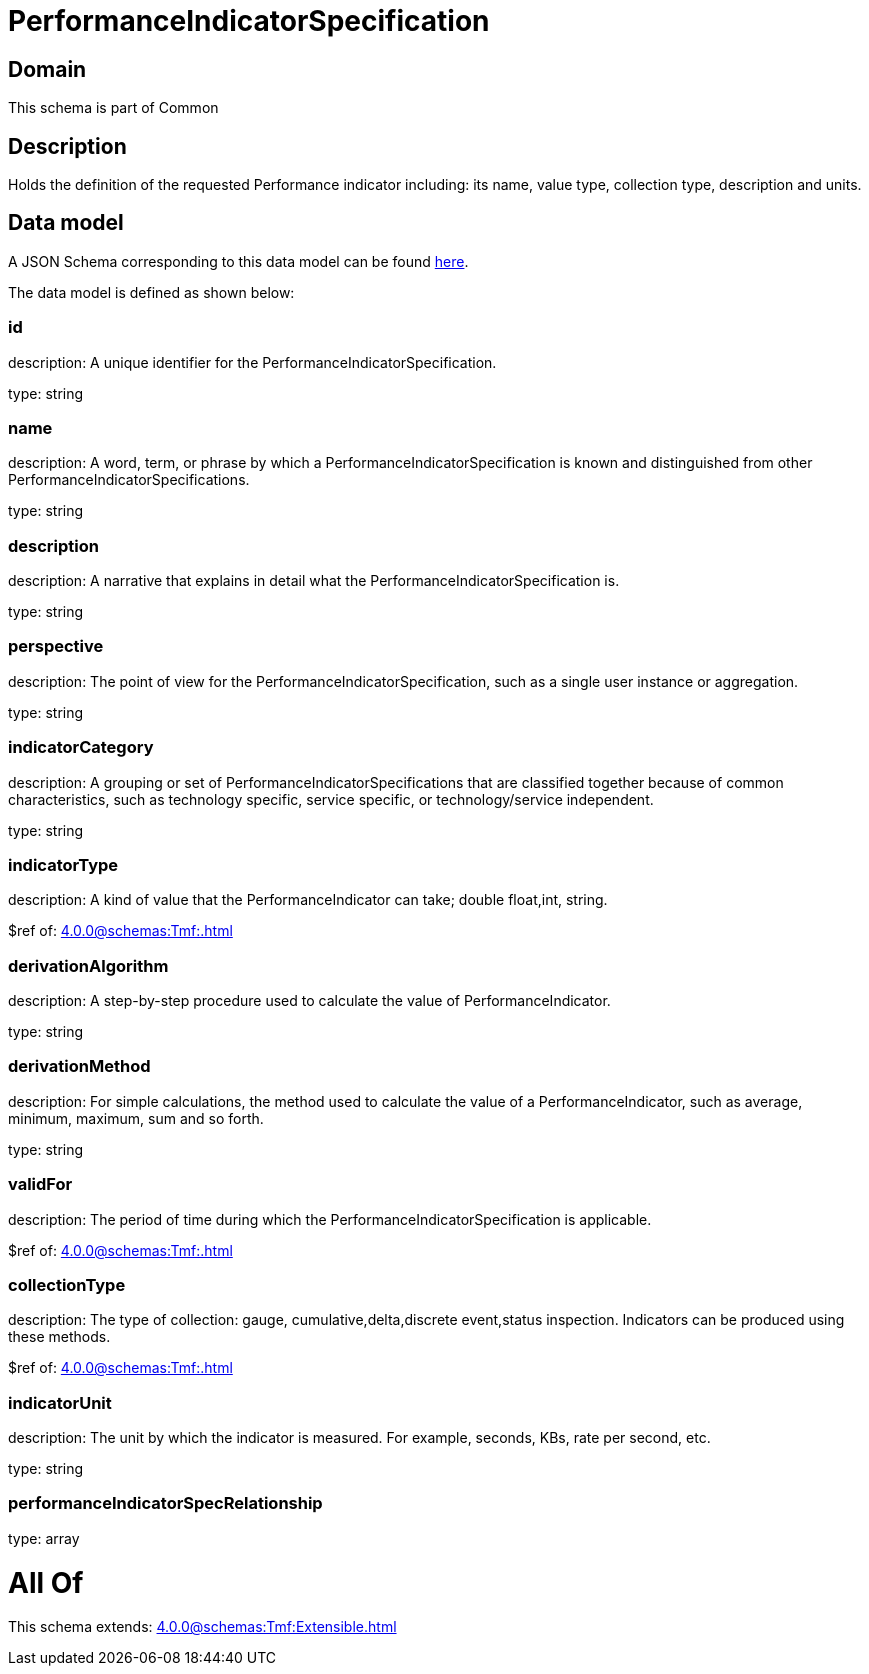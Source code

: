 = PerformanceIndicatorSpecification

[#domain]
== Domain

This schema is part of Common

[#description]
== Description

Holds the definition of the requested Performance indicator including: its name, value type, collection type, description and units.


[#data_model]
== Data model

A JSON Schema corresponding to this data model can be found https://tmforum.org[here].

The data model is defined as shown below:


=== id
description: A unique identifier for the PerformanceIndicatorSpecification.

type: string


=== name
description: A word, term, or phrase by which a PerformanceIndicatorSpecification is known and distinguished from other PerformanceIndicatorSpecifications.

type: string


=== description
description: A narrative that explains in detail what the PerformanceIndicatorSpecification is.

type: string


=== perspective
description: The point of view for the PerformanceIndicatorSpecification, such as a single user instance or aggregation.

type: string


=== indicatorCategory
description: A grouping or set of PerformanceIndicatorSpecifications that are classified together because of common characteristics, such as technology specific, service specific, or technology/service independent.

type: string


=== indicatorType
description: A kind of value that the PerformanceIndicator can take; double float,int, string.

$ref of: xref:4.0.0@schemas:Tmf:.adoc[]


=== derivationAlgorithm
description: A step-by-step procedure used to calculate the value of PerformanceIndicator.

type: string


=== derivationMethod
description: For simple calculations, the method used to calculate the value of a PerformanceIndicator, such as average, minimum, maximum, sum and so forth.

type: string


=== validFor
description: The period of time during which the PerformanceIndicatorSpecification is applicable.

$ref of: xref:4.0.0@schemas:Tmf:.adoc[]


=== collectionType
description: The type of collection: gauge, cumulative,delta,discrete event,status inspection. Indicators can be produced using these methods.

$ref of: xref:4.0.0@schemas:Tmf:.adoc[]


=== indicatorUnit
description: The unit by which the indicator is measured. For example, seconds, KBs, rate per second, etc.

type: string


=== performanceIndicatorSpecRelationship
type: array


= All Of 
This schema extends: xref:4.0.0@schemas:Tmf:Extensible.adoc[]
